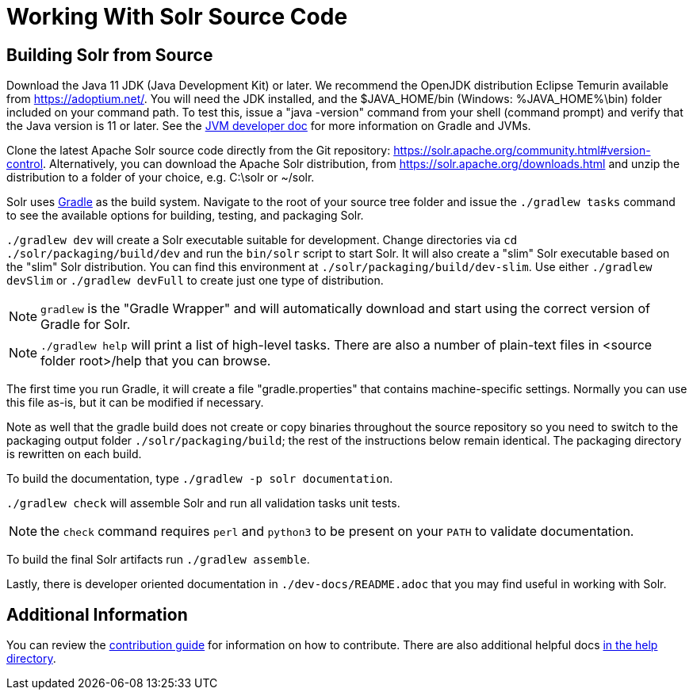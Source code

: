 # Working With Solr Source Code

## Building Solr from Source

Download the Java 11 JDK (Java Development Kit) or later.
We recommend the OpenJDK distribution Eclipse Temurin available from https://adoptium.net/.
You will need the JDK installed, and the $JAVA_HOME/bin (Windows: %JAVA_HOME%\bin) folder included on your command path.
To test this, issue a "java -version" command from your shell (command prompt) and verify that the Java version is 11 or later.
See the xref:jvms.adoc[JVM developer doc] for more information on Gradle and JVMs.

Clone the latest Apache Solr source code directly from the Git repository: <https://solr.apache.org/community.html#version-control>.
Alternatively, you can download the Apache Solr distribution, from https://solr.apache.org/downloads.html and unzip the distribution to a folder of your choice, e.g. C:\solr or ~/solr.

Solr uses https://gradle.org/[Gradle] as the build system.
Navigate to the root of your source tree folder and issue the `./gradlew tasks` command to see the available options for building, testing, and packaging Solr.

`./gradlew dev` will create a Solr executable suitable for development.
Change directories via `cd ./solr/packaging/build/dev` and run the `bin/solr` script to start Solr.
It will also create a "slim" Solr executable based on the "slim" Solr distribution.
You can find this environment at `./solr/packaging/build/dev-slim`.
Use either `./gradlew devSlim` or `./gradlew devFull` to create just one type of distribution.

NOTE: `gradlew` is the "Gradle Wrapper" and will automatically download and start using the correct version of Gradle for Solr.

NOTE: `./gradlew help` will print a list of high-level tasks. There are also a number of plain-text files in <source folder root>/help that you can browse.

The first time you run Gradle, it will create a file "gradle.properties" that contains machine-specific settings.
Normally you can use this file as-is, but it can be modified if necessary.

Note as well that the gradle build does not create or copy binaries throughout the source repository so you need to switch to the packaging output folder `./solr/packaging/build`; the rest of the instructions below remain identical.
The packaging directory is rewritten on each build.

To build the documentation, type `./gradlew -p solr documentation`.

`./gradlew check` will assemble Solr and run all validation tasks unit tests.

NOTE: the `check` command requires `perl` and `python3` to be present on your `PATH` to validate documentation.

To build the final Solr artifacts run `./gradlew assemble`.

Lastly, there is developer oriented documentation in `./dev-docs/README.adoc` that you may find useful in working with Solr.

## Additional Information

You can review the https://github.com/apache/solr/blob/main/CONTRIBUTING.md[contribution guide] for information on how to contribute.
There are also additional helpful docs https://github.com/apache/solr/blob/main/help[in the help directory].
